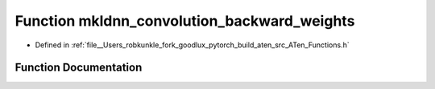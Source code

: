 .. _function_at__mkldnn_convolution_backward_weights:

Function mkldnn_convolution_backward_weights
============================================

- Defined in :ref:`file__Users_robkunkle_fork_goodlux_pytorch_build_aten_src_ATen_Functions.h`


Function Documentation
----------------------


.. doxygenfunction:: at::mkldnn_convolution_backward_weights
